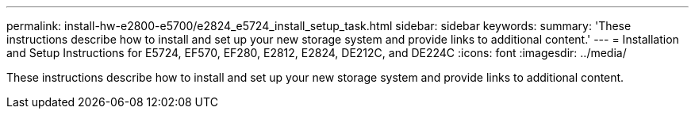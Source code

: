 ---
permalink: install-hw-e2800-e5700/e2824_e5724_install_setup_task.html
sidebar: sidebar
keywords: 
summary: 'These instructions describe how to install and set up your new storage system and provide links to additional content.'
---
= Installation and Setup Instructions for E5724, EF570, EF280, E2812, E2824, DE212C, and DE224C
:icons: font
:imagesdir: ../media/

[.lead]
These instructions describe how to install and set up your new storage system and provide links to additional content.
